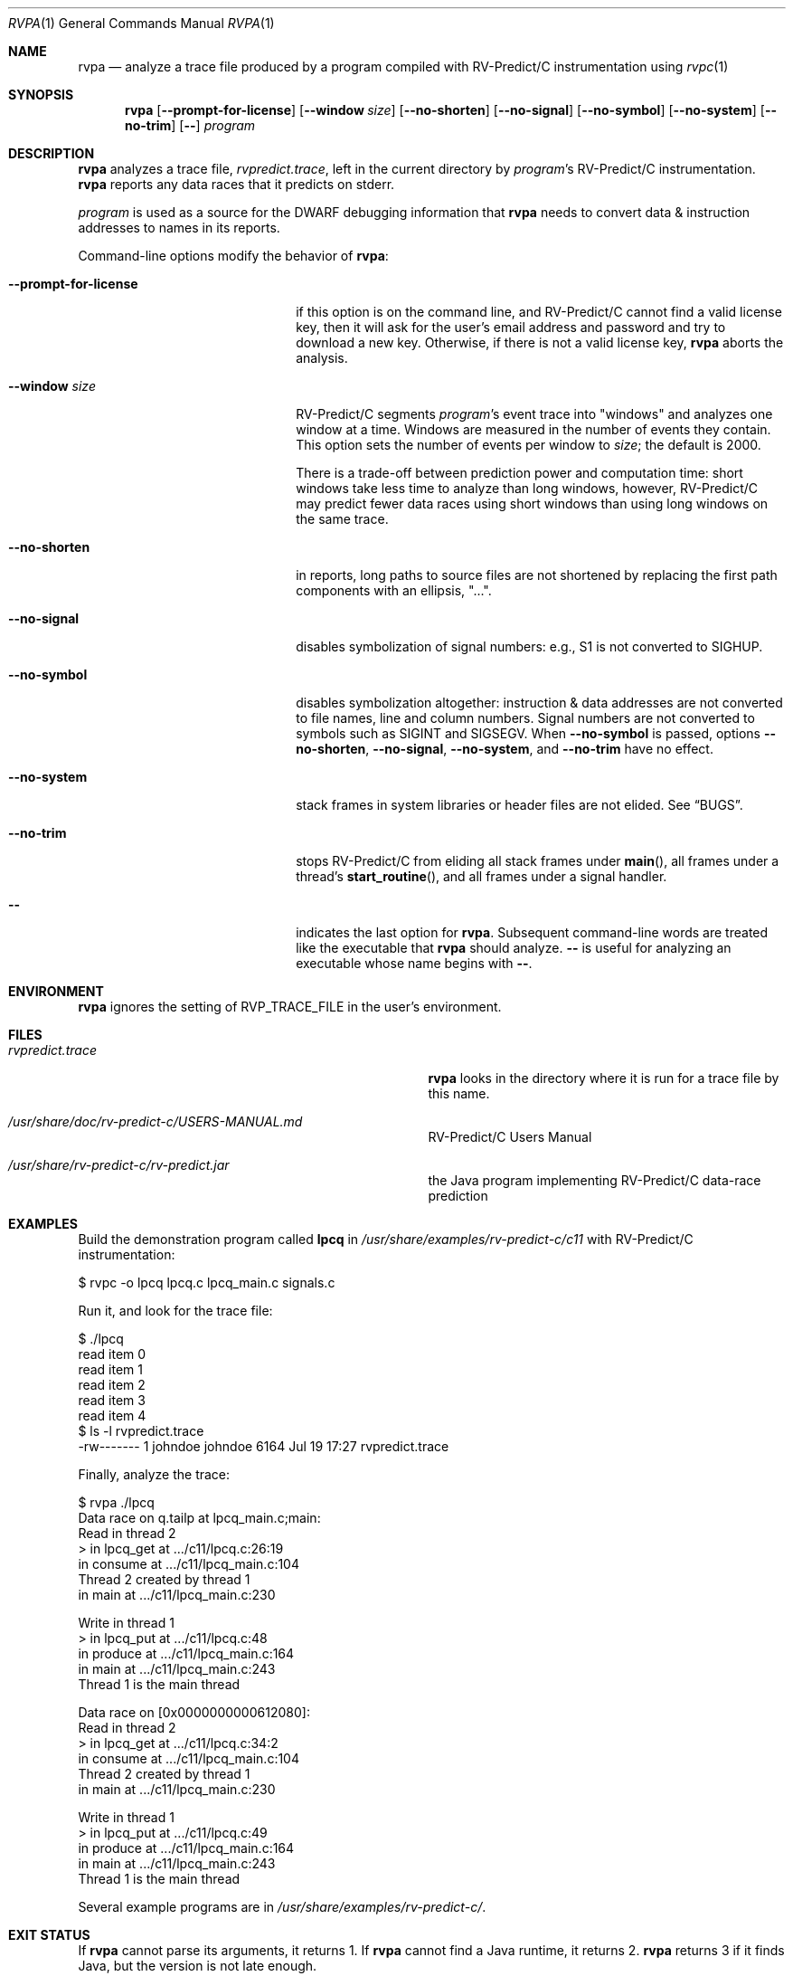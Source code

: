 .Dd July 20, 2017
.Dt RVPA 1
.Os
.Sh NAME
.Nm rvpa
.Nd analyze a trace file produced by a program compiled with
.Tn RV-Predict/C
instrumentation using
.Xr rvpc 1
.Sh SYNOPSIS
.Nm 
.Op Fl Fl prompt-for-license
.Op Fl Fl window Ar size
.Op Fl Fl no-shorten
.Op Fl Fl no-signal
.Op Fl Fl no-symbol
.Op Fl Fl no-system
.Op Fl Fl no-trim
.Op Fl -
.Ar program
.Sh DESCRIPTION
.Nm
analyzes a trace file,
.Pa rvpredict.trace ,
left in the current directory by
.Ar program Ap s
.Tn RV-Predict/C
instrumentation.
.Nm
reports any data races that it predicts on stderr.
.Pp
.Ar program
is used as a source for the DWARF debugging information
that
.Nm
needs to convert data & instruction addresses to names in its reports.
.Pp
Command-line options modify the behavior of
.Nm :
.Bl -tag -width "mmprompt-for-license"
.It Fl Fl prompt-for-license
if this option is on the command line, and
.Tn RV-Predict/C
cannot find a valid license key, then it will ask for the user's email
address and password and try to download a new key.
Otherwise, if there is not a valid license key,
.Nm
aborts the analysis.
.It Fl Fl window Ar size
.Tn RV-Predict/C
segments
.Ar program Ap s
event trace into "windows" and analyzes one window at a time.
Windows are measured in the number of events they contain.
This option sets the number of events per window to
.Ar size ;
the default is 2000.
.Pp
There is a trade-off between prediction power and computation
time:
short windows take less time to analyze than long windows, however,
.Tn RV-Predict/C
may predict fewer data races using short windows than using long
windows on the same trace.
.It Fl Fl no-shorten
in reports,
long paths to source files are not shortened by replacing the first 
path components with an ellipsis, "...".
.It Fl Fl no-signal
disables symbolization of signal numbers: e.g., S1 is not converted to
.Dv SIGHUP .
.It Fl Fl no-symbol
disables symbolization altogether: instruction & data addresses
are not converted to file names, line and column numbers.
Signal numbers are not converted to symbols such as
.Dv SIGINT
and
.Dv SIGSEGV .
When
.Fl Fl no-symbol
is passed, options
.Fl Fl no-shorten ,
.Fl Fl no-signal ,
.Fl Fl no-system ,
and
.Fl Fl no-trim
have no effect.
.It Fl Fl no-system
stack frames in system libraries or header files are not elided. 
See
.Sx BUGS .
.It Fl Fl no-trim
stops
.Tn RV-Predict/C 
from eliding all stack frames under
.Fn main ,
all frames under a thread's
.Fn start_routine ,
and all frames under a signal handler.
.It Fl -
indicates the last option
for
.Nm .
Subsequent command-line words are treated
like the executable that
.Nm
should analyze.
.Fl -
is useful for analyzing an executable whose name
begins with
.Fl - .
.El
.\" This next command is for sections 1, 6, 7 and 8 only.
.Sh ENVIRONMENT
.Nm
ignores the setting of
.Ev RVP_TRACE_FILE
in the user's environment.
.Sh FILES
.Bl -tag -width "/usr/share/examples/rv-predict-c/"
.It Pa rvpredict.trace
.Nm
looks in the directory where it is run for a trace file by this
name.
.It Pa /usr/share/doc/rv-predict-c/USERS-MANUAL.md
.Tn RV-Predict/C
Users Manual
.It Pa /usr/share/rv-predict-c/rv-predict.jar
the Java program implementing
.Tn RV-Predict/C
data-race prediction
.El
.Sh EXAMPLES
Build the demonstration program
called
.Nm lpcq
in
.Pa /usr/share/examples/rv-predict-c/c11
with
.Tn RV-Predict/C
instrumentation:
.Bd -literal
$ rvpc -o lpcq lpcq.c lpcq_main.c signals.c
.Ed
.Pp
Run it, and look for the trace file:
.Bd -literal
$ ./lpcq
read item 0
read item 1
read item 2
read item 3
read item 4
$ ls -l rvpredict.trace 
-rw------- 1 johndoe johndoe 6164 Jul 19 17:27 rvpredict.trace
.Ed
.Pp
Finally, analyze the trace:
.Bd -literal
$ rvpa ./lpcq
Data race on q.tailp at lpcq_main.c;main:
    Read in thread 2
      > in lpcq_get at .../c11/lpcq.c:26:19
        in consume at .../c11/lpcq_main.c:104
    Thread 2 created by thread 1
        in main at .../c11/lpcq_main.c:230

    Write in thread 1
      > in lpcq_put at .../c11/lpcq.c:48
        in produce at .../c11/lpcq_main.c:164
        in main at .../c11/lpcq_main.c:243
    Thread 1 is the main thread


Data race on [0x0000000000612080]:
    Read in thread 2
      > in lpcq_get at .../c11/lpcq.c:34:2
        in consume at .../c11/lpcq_main.c:104
    Thread 2 created by thread 1
        in main at .../c11/lpcq_main.c:230

    Write in thread 1
      > in lpcq_put at .../c11/lpcq.c:49
        in produce at .../c11/lpcq_main.c:164
        in main at .../c11/lpcq_main.c:243
    Thread 1 is the main thread
.Ed
.Pp
Several example programs are in
.Pa /usr/share/examples/rv-predict-c/ .

.Sh EXIT STATUS
If
.Nm
cannot parse its arguments, it returns 1.
If
.Nm
cannot find a
.Tn Java 
runtime, it returns 2.
.Nm
returns 3 if it finds
.Tn Java ,
but the version is not late enough.
.Sh SEE ALSO
.Xr rvpc 1 ,
.Xr rvpx 1
.Sh HISTORY
.Tn RV-Predict/C
2.0 was released in July 2017.
.Sh AUTHORS
.\" .An "Yilong Li"
.\" .An "Traian Serbanuta"
.\" .An "Virgil Serbanuta"
.\" .An "David Young" Aq david.young@runtimeverification.com
.An "Runtime Verification, Inc." Aq support@runtimeverification.com
.Sh BUGS
In this release, stack frames in system libraries and header files are
always symbolized, so the option
.Fl Fl no-system
has no effect.
